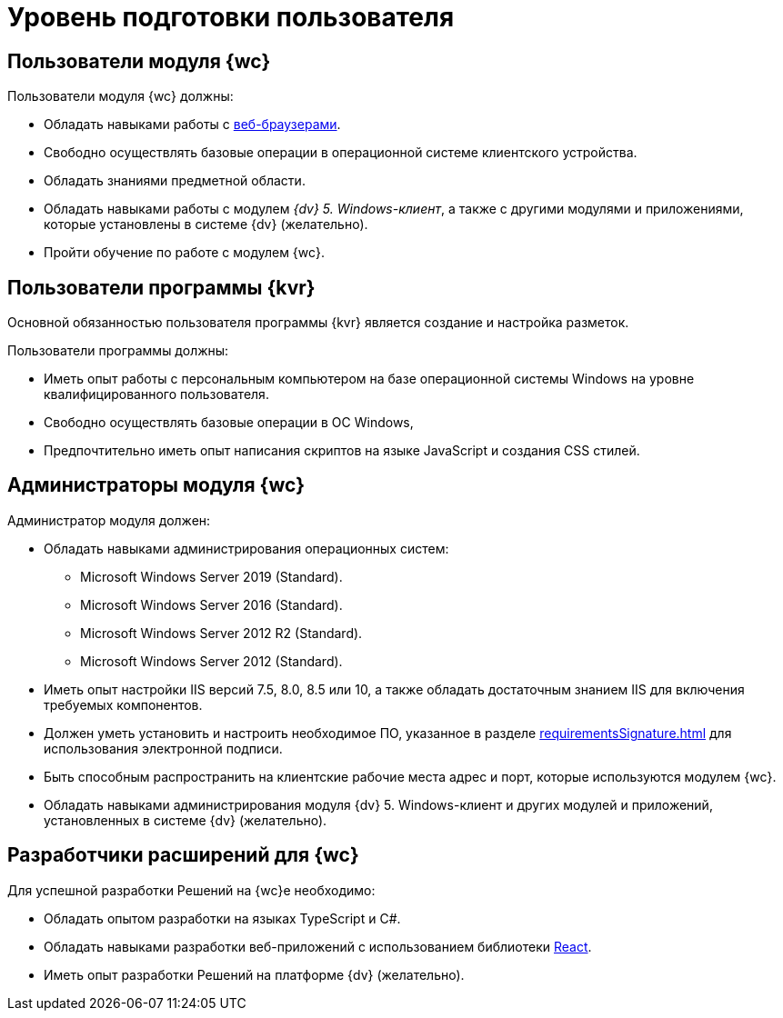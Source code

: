 = Уровень подготовки пользователя

== Пользователи модуля {wc}

.Пользователи модуля {wc} должны:
* Обладать навыками работы с xref:requirementsSoftware.adoc#browser[веб-браузерами].
* Свободно осуществлять базовые операции в операционной системе клиентского устройства.
* Обладать знаниями предметной области.
* Обладать навыками работы с модулем _{dv} 5. Windows-клиент_, а также с другими модулями и приложениями, которые установлены в системе {dv} (желательно).
* Пройти обучение по работе с модулем {wc}.

== Пользователи программы {kvr}

Основной обязанностью пользователя программы {kvr} является создание и настройка разметок.

.Пользователи программы должны:
- Иметь опыт работы с персональным компьютером на базе операционной системы Windows на уровне квалифицированного пользователя.
- Свободно осуществлять базовые операции в ОС Windows,
- Предпочтительно иметь опыт написания скриптов на языке JavaScript и создания CSS стилей.

== Администраторы модуля {wc}

.Администратор модуля должен:
* Обладать навыками администрирования операционных систем:
** Microsoft Windows Server 2019 (Standard).
** Microsoft Windows Server 2016 (Standard).
** Microsoft Windows Server 2012 R2 (Standard).
** Microsoft Windows Server 2012 (Standard).
* Иметь опыт настройки IIS версий 7.5, 8.0, 8.5 или 10, а также обладать достаточным знанием IIS для включения требуемых компонентов.
* Должен уметь установить и настроить необходимое ПО, указанное в разделе xref:requirementsSignature.adoc[] для использования электронной подписи.
* Быть способным распространить на клиентские рабочие места адрес и порт, которые используются модулем {wc}.
* Обладать навыками администрирования модуля {dv} 5. Windows-клиент и других модулей и приложений, установленных в системе {dv} (желательно).

== Разработчики расширений для {wc}

.Для успешной разработки Решений на {wc}е необходимо:
* Обладать опытом разработки на языках TypeScript и C#.
* Обладать навыками разработки веб-приложений с использованием библиотеки https://reactjs.org/[React].
* Иметь опыт разработки Решений на платформе {dv} (желательно).
